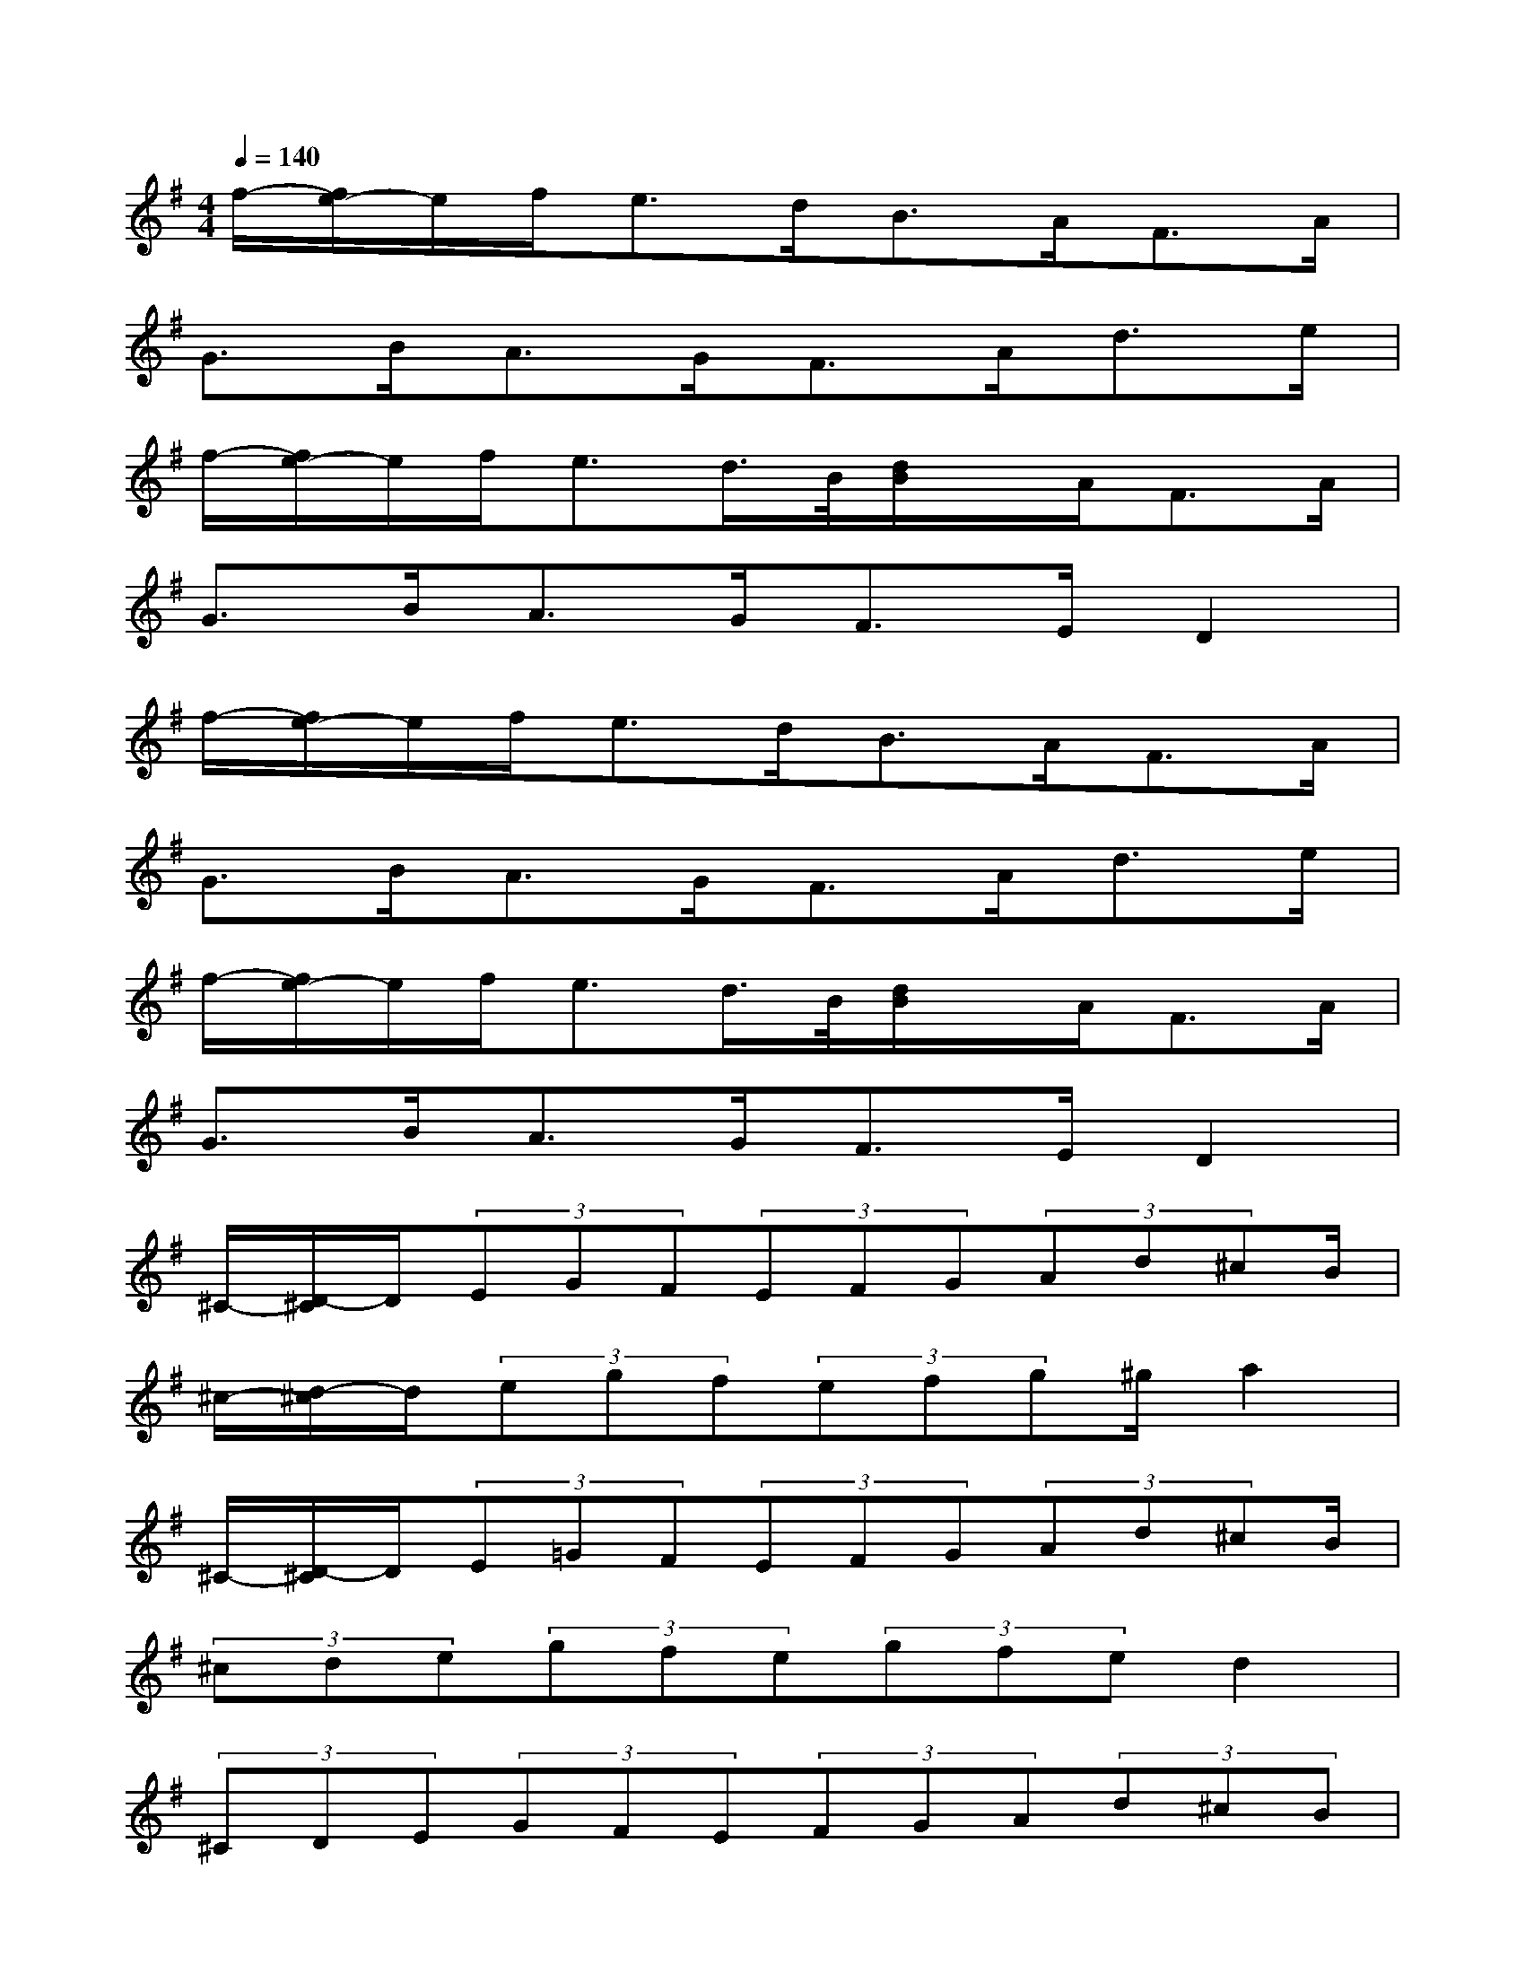 X:1
T:
M:4/4
L:1/8
Q:1/4=140
K:G%1sharps
V:1
f/2-[f/2e/2-]e/2f<ed<BA<FA/2|
G>BA>GF>Ad>e|
f/2-[f/2e/2-]e/2f<ed/2>B/2[d/2B/2]x/2A<FA/2|
G>BA>GF>ED2|
f/2-[f/2e/2-]e/2f<ed<BA<FA/2|
G>BA>GF>Ad>e|
f/2-[f/2e/2-]e/2f<ed/2>B/2[d/2B/2]x/2A<FA/2|
G>BA>GF>ED2|
^C/2-[D/2-^C/2]D/2(3EGF(3EFG(3Ad^cB/2|
^c/2-[d/2-^c/2]d/2(3egf(3efg^g/2a2|
^C/2-[D/2-^C/2]D/2(3E=GF(3EFG(3Ad^cB/2|
(3^cde(3gfe(3gfed2|
(3^CDE(3GFE(3FGA(3d^cB|
(3^cde(3gfe(3fg^ga2|
(3^CDE(3=GFE(3FGA(3d^cB|
(3^cde(3gfe(3gfed2